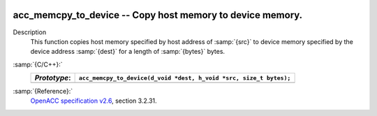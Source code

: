  .. _acc_memcpy_to_device:

acc_memcpy_to_device -- Copy host memory to device memory.
**********************************************************

Description
  This function copies host memory specified by host address of :samp:`{src}` to
  device memory specified by the device address :samp:`{dest}` for a length of
  :samp:`{bytes}` bytes.

:samp:`{C/C++}:`
  ============  ==================================================================
  *Prototype*:  ``acc_memcpy_to_device(d_void *dest, h_void *src, size_t bytes);``
  ============  ==================================================================
  ============  ==================================================================

:samp:`{Reference}:`
  `OpenACC specification v2.6 <https://www.openacc.org>`_, section
  3.2.31.

